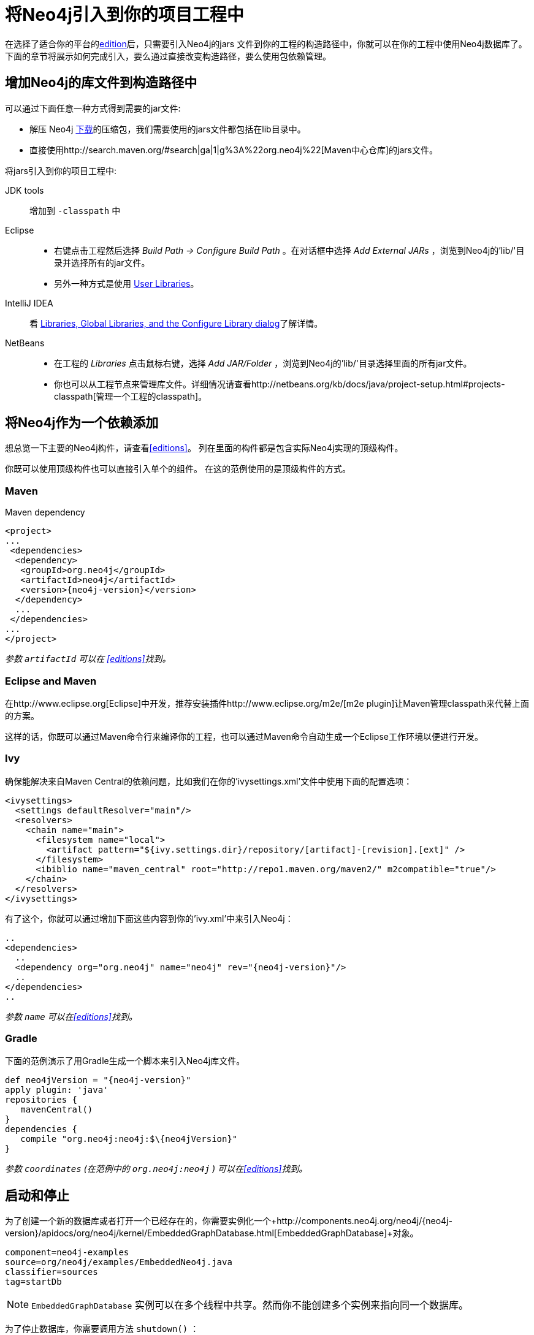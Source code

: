 [[tutorials-java-embedded-setup]]
将Neo4j引入到你的项目工程中
================

在选择了适合你的平台的<<editions,edition>>后，只需要引入Neo4j的jars 文件到你的工程的构造路径中，你就可以在你的工程中使用Neo4j数据库了。
下面的章节将展示如何完成引入，要么通过直接改变构造路径，要么使用包依赖管理。

== 增加Neo4j的库文件到构造路径中 ==

可以通过下面任意一种方式得到需要的jar文件:

* 解压 Neo4j http://neo4j.org/download/[下载]的压缩包，我们需要使用的jars文件都包括在lib目录中。
* 直接使用http://search.maven.org/#search|ga|1|g%3A%22org.neo4j%22[Maven中心仓库]的jars文件。

将jars引入到你的项目工程中:

JDK tools::
 增加到 +-classpath+ 中
Eclipse::
 * 右键点击工程然后选择 _Build Path -> Configure Build Path_ 。在对话框中选择 _Add External JARs_ ，浏览到Neo4j的'lib/'目录并选择所有的jar文件。
 * 另外一种方式是使用 http://help.eclipse.org/indigo/index.jsp?topic=/org.eclipse.jdt.doc.user/reference/preferences/java/buildpath/ref-preferences-user-libraries.htm[User Libraries]。
IntelliJ IDEA::
 看 http://www.jetbrains.com/idea/webhelp/libraries-global-libraries-and-the-configure-library-dialog.html[Libraries, Global Libraries, and the Configure Library dialog]了解详情。
NetBeans::
 * 在工程的 _Libraries_ 点击鼠标右键，选择 _Add JAR/Folder_ ，浏览到Neo4j的'lib/'目录选择里面的所有jar文件。
 * 你也可以从工程节点来管理库文件。详细情况请查看http://netbeans.org/kb/docs/java/project-setup.html#projects-classpath[管理一个工程的classpath]。


== 将Neo4j作为一个依赖添加 ==

想总览一下主要的Neo4j构件，请查看<<editions>>。
列在里面的构件都是包含实际Neo4j实现的顶级构件。

你既可以使用顶级构件也可以直接引入单个的组件。
在这的范例使用的是顶级构件的方式。

=== Maven ===

.Maven dependency
["source","xml","unnumbered","2",presubs="attributes"]
--------------------------------------------
<project>
...
 <dependencies>
  <dependency>
   <groupId>org.neo4j</groupId>
   <artifactId>neo4j</artifactId>
   <version>{neo4j-version}</version>
  </dependency>
  ...
 </dependencies>
...
</project>
--------------------------------------------
_参数 +artifactId+ 可以在 <<editions>>找到。_

=== Eclipse and Maven ===

在http://www.eclipse.org[Eclipse]中开发，推荐安装插件http://www.eclipse.org/m2e/[m2e plugin]让Maven管理classpath来代替上面的方案。

这样的话，你既可以通过Maven命令行来编译你的工程，也可以通过Maven命令自动生成一个Eclipse工作环境以便进行开发。

=== Ivy ===

确保能解决来自Maven Central的依赖问题，比如我们在你的'ivysettings.xml'文件中使用下面的配置选项：

[source,xml]
----
<ivysettings>
  <settings defaultResolver="main"/>
  <resolvers>
    <chain name="main">
      <filesystem name="local">
        <artifact pattern="${ivy.settings.dir}/repository/[artifact]-[revision].[ext]" />
      </filesystem>
      <ibiblio name="maven_central" root="http://repo1.maven.org/maven2/" m2compatible="true"/>
    </chain>
  </resolvers>
</ivysettings>
----

有了这个，你就可以通过增加下面这些内容到你的'ivy.xml'中来引入Neo4j：

["source","xml","unnumbered","2",presubs="attributes"]
----
..
<dependencies>
  ..
  <dependency org="org.neo4j" name="neo4j" rev="{neo4j-version}"/>
  ..
</dependencies>
..
----
_参数 +name+ 可以在<<editions>>找到。_

=== Gradle ===

下面的范例演示了用Gradle生成一个脚本来引入Neo4j库文件。


["source","groovy","unnumbered","2",presubs="attributes"]
----
def neo4jVersion = "{neo4j-version}"
apply plugin: 'java'
repositories {
   mavenCentral()
}
dependencies {
   compile "org.neo4j:neo4j:$\{neo4jVersion}"
}
----
_参数 +coordinates+ (在范例中的 +org.neo4j:neo4j+ ) 可以在<<editions>>找到。_


[[tutorials-java-embedded-setup-startstop]]
== 启动和停止 ==

为了创建一个新的数据库或者打开一个已经存在的，你需要实例化一个+http://components.neo4j.org/neo4j/{neo4j-version}/apidocs/org/neo4j/kernel/EmbeddedGraphDatabase.html[EmbeddedGraphDatabase]+对象。

[snippet,java]
----
component=neo4j-examples
source=org/neo4j/examples/EmbeddedNeo4j.java
classifier=sources
tag=startDb
----

[NOTE]
 +EmbeddedGraphDatabase+ 实例可以在多个线程中共享。然而你不能创建多个实例来指向同一个数据库。

为了停止数据库，你需要调用方法 +shutdown()+ ：

[snippet,java]
----
component=neo4j-examples
source=org/neo4j/examples/EmbeddedNeo4j.java
classifier=sources
tag=shutdownServer
----

为了确保Neo4j被正确关闭，你可以为它增加一个关闭钩子方法：

[snippet,java]
----
component=neo4j-examples
source=org/neo4j/examples/EmbeddedNeo4j.java
classifier=sources
tag=shutdownHook
----

如果你只想通过 _只读方式_ 浏览数据库，请使用 +http://components.neo4j.org/neo4j/{neo4j-version}/apidocs/org/neo4j/kernel/EmbeddedReadOnlyGraphDatabase.html[EmbeddedReadOnlyGraphDatabase]+ 。

想通过配置设置来启动Neo4j，一个Neo4j属性文件可以像下面这样加载：

[snippet,java]
----
component=neo4j-examples
source=org/neo4j/examples/StartWithConfiguration.java
classifier=test-sources
tag=startDbWithConfig
----

或者你可以编程创建你自己的 +Map<String, String>+ 来代替。

想了解更多配置设置的细节，请参考：<<embedded-configuration>>。

